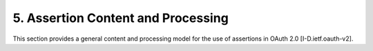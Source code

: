 5.  Assertion Content and Processing
============================================

This section provides a general content and processing model 
for the use of assertions in OAuth 2.0 [I-D.ietf.oauth-v2].

